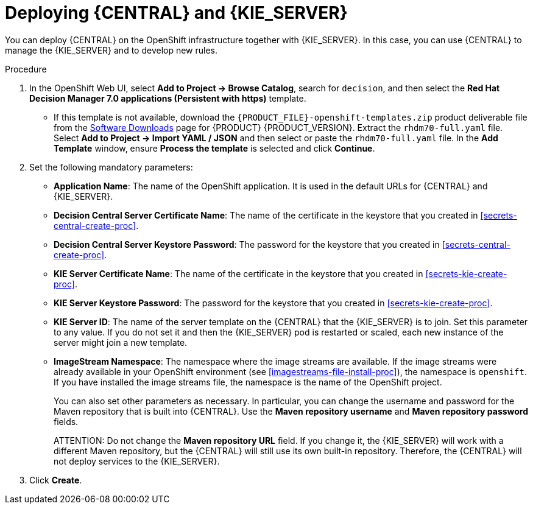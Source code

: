 [id='kieserver-central-deploy-proc']
= Deploying {CENTRAL} and {KIE_SERVER}

You can deploy {CENTRAL} on the OpenShift infrastructure together with {KIE_SERVER}. In this case, you can use {CENTRAL} to manage the {KIE_SERVER} and to develop new rules.

.Procedure
. In the OpenShift Web UI, select *Add to Project -> Browse Catalog*, search for `decision`, and then select the *Red Hat Decision Manager 7.0 applications (Persistent with https)* template.
** If this template is not available, download the `{PRODUCT_FILE}-openshift-templates.zip` product deliverable file from the https://access.redhat.com/jbossnetwork/restricted/listSoftware.html[Software Downloads] page for {PRODUCT} {PRODUCT_VERSION}. Extract the `rhdm70-full.yaml` file. Select *Add to Project ->  Import YAML / JSON* and then select or paste the `rhdm70-full.yaml` file. In the *Add Template* window, ensure *Process the template* is selected and click *Continue*.
. Set the following mandatory parameters:
** *Application Name*: The name of the OpenShift application. It is used in the default URLs for {CENTRAL} and {KIE_SERVER}.
** *Decision Central Server Certificate Name*: The name of the certificate in the keystore that you created in <<secrets-central-create-proc>>.
** *Decision Central Server Keystore Password*: The password for the keystore that you created in <<secrets-central-create-proc>>.
** *KIE Server Certificate Name*: The name of the certificate in the keystore that you created in <<secrets-kie-create-proc>>.
** *KIE Server Keystore Password*: The password for the keystore that you created in <<secrets-kie-create-proc>>.
** *KIE Server ID*: The name of the server template on the {CENTRAL} that the {KIE_SERVER} is to join. Set this parameter to any value. If you do not set it and then the {KIE_SERVER} pod is restarted or scaled, each new instance of the server might join a new template. 
** *ImageStream Namespace*: The namespace where the image streams are available. If the image streams were already available in your OpenShift environment (see <<imagestreams-file-install-proc>>), the namespace is `openshift`. If you have installed the image streams file, the namespace is the name of the OpenShift project.
+
You can also set other parameters as necessary. In particular, you can change the username and password for the Maven repository that is built into {CENTRAL}. Use the *Maven repository username* and *Maven repository password* fields.
+
ATTENTION: Do not change the *Maven repository URL* field. If you change it, the {KIE_SERVER} will work with a different Maven repository, but the {CENTRAL} will still use its own built-in repository. Therefore, the {CENTRAL} will not deploy services to the {KIE_SERVER}.
+
. Click *Create*.
